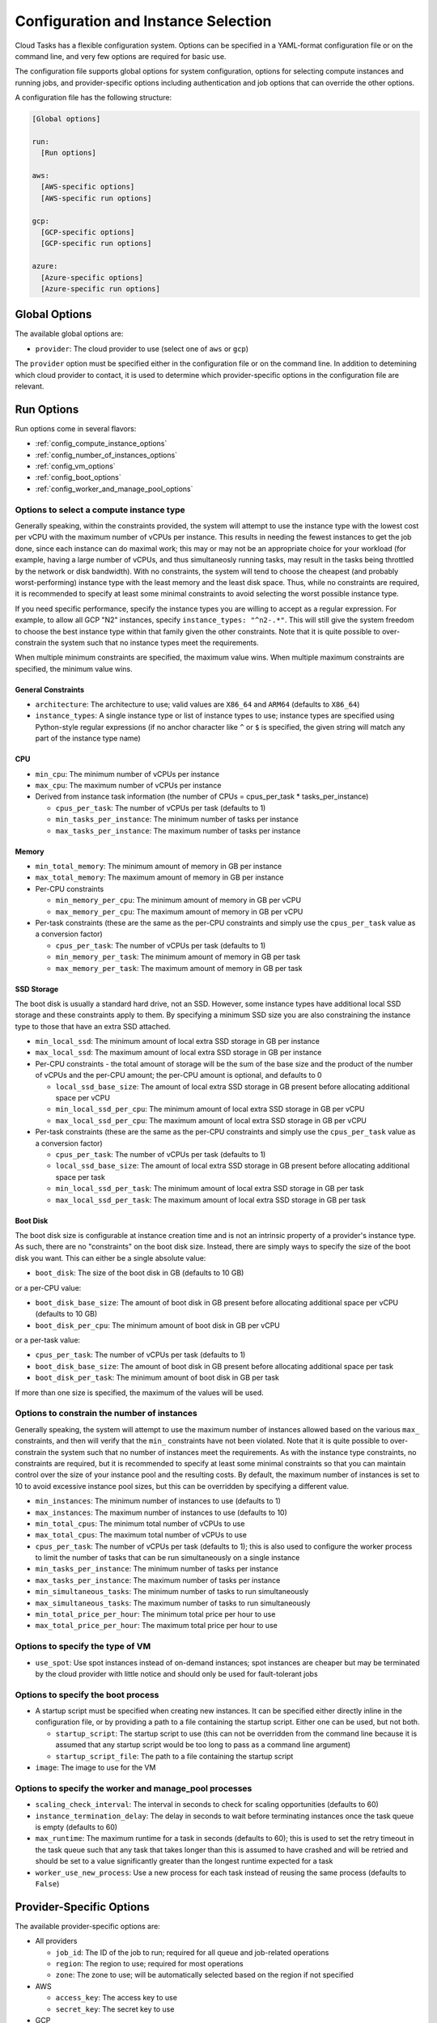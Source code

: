 .. _config:

Configuration and Instance Selection
====================================

Cloud Tasks has a flexible configuration system. Options can be specified in a YAML-format
configuration file or on the command line, and very few options are required for basic use.

The configuration file supports global options for system configuration, options for
selecting compute instances and running jobs, and provider-specific options including
authentication and job options that can override the other options.

A configuration file has the following structure:

.. code-block:: yaml

    [Global options]

    run:
      [Run options]

    aws:
      [AWS-specific options]
      [AWS-specific run options]

    gcp:
      [GCP-specific options]
      [GCP-specific run options]

    azure:
      [Azure-specific options]
      [Azure-specific run options]


Global Options
--------------

The available global options are:

* ``provider``: The cloud provider to use (select one of ``aws`` or ``gcp``)

The ``provider`` option must be specified either in the configuration file or on the
command line. In addition to detemining which cloud provider to contact, it is used to
determine which provider-specific options in the configuration file are relevant.

Run Options
-----------

Run options come in several flavors:

* :ref:`config_compute_instance_options`
* :ref:`config_number_of_instances_options`
* :ref:`config_vm_options`
* :ref:`config_boot_options`
* :ref:`config_worker_and_manage_pool_options`

.. _config_compute_instance_options:

Options to select a compute instance type
~~~~~~~~~~~~~~~~~~~~~~~~~~~~~~~~~~~~~~~~~

Generally speaking, within the constraints provided, the system will attempt to use the
instance type with the lowest cost per vCPU with the maximum number of vCPUs per instance.
This results in needing the fewest instances to get the job done, since each instance can
do maximal work; this may or may not be an appropriate choice for your workload (for
example, having a large number of vCPUs, and thus simultaneosly running tasks, may result
in the tasks being throttled by the network or disk bandwidth). With no constraints, the
system will tend to choose the cheapest (and probably worst-performing) instance type with
the least memory and the least disk space. Thus, while no constraints are required, it is
recommended to specify at least some minimal constraints to avoid selecting the worst
possible instance type.

If you need specific performance, specify the instance types you are willing to accept as
a regular expression. For example, to allow all GCP "N2" instances, specify
``instance_types: "^n2-.*"``. This will still give the system freedom to choose the best
instance type within that family given the other constraints. Note that it is quite
possible to over-constrain the system such that no instance types meet the requirements.

When multiple minimum constraints are specified, the maximum value wins. When multiple
maximum constraints are specified, the minimum value wins.


General Constraints
+++++++++++++++++++

* ``architecture``: The architecture to use; valid values are ``X86_64`` and ``ARM64``
  (defaults to ``X86_64``)
* ``instance_types``: A single instance type or list of instance types to use;
  instance types are specified using Python-style regular expressions (if no
  anchor character like ``^`` or ``$`` is specified, the given string will match
  any part of the instance type name)

CPU
+++

* ``min_cpu``: The minimum number of vCPUs per instance
* ``max_cpu``: The maximum number of vCPUs per instance

* Derived from instance task information (the number of CPUs = cpus_per_task * tasks_per_instance)

  * ``cpus_per_task``: The number of vCPUs per task (defaults to 1)
  * ``min_tasks_per_instance``: The minimum number of tasks per instance
  * ``max_tasks_per_instance``: The maximum number of tasks per instance


Memory
++++++

* ``min_total_memory``: The minimum amount of memory in GB per instance
* ``max_total_memory``: The maximum amount of memory in GB per instance

* Per-CPU constraints

  * ``min_memory_per_cpu``: The minimum amount of memory in GB per vCPU
  * ``max_memory_per_cpu``: The maximum amount of memory in GB per vCPU

* Per-task constraints (these are the same as the per-CPU constraints and simply use the
  ``cpus_per_task`` value as a conversion factor)

  * ``cpus_per_task``: The number of vCPUs per task (defaults to 1)
  * ``min_memory_per_task``: The minimum amount of memory in GB per task
  * ``max_memory_per_task``: The maximum amount of memory in GB per task

SSD Storage
+++++++++++

The boot disk is usually a standard hard drive, not an SSD. However, some instance
types have additional local SSD storage and these constraints apply to them. By specifying
a minimum SSD size you are also constraining the instance type to those that have an extra
SSD attached.

* ``min_local_ssd``: The minimum amount of local extra SSD storage in GB per instance
* ``max_local_ssd``: The maximum amount of local extra SSD storage in GB per instance

* Per-CPU constraints - the total amount of storage will be the sum of the base size and
  the product of the number of vCPUs and the per-CPU amount; the per-CPU amount is
  optional, and defaults to 0

  * ``local_ssd_base_size``: The amount of local extra SSD storage in GB present before
    allocating additional space per vCPU
  * ``min_local_ssd_per_cpu``: The minimum amount of local extra SSD storage in GB per vCPU
  * ``max_local_ssd_per_cpu``: The maximum amount of local extra SSD storage in GB per vCPU

* Per-task constraints (these are the same as the per-CPU constraints and simply use the
  ``cpus_per_task`` value as a conversion factor)

  * ``cpus_per_task``: The number of vCPUs per task (defaults to 1)
  * ``local_ssd_base_size``: The amount of local extra SSD storage in GB present before
    allocating additional space per task
  * ``min_local_ssd_per_task``: The minimum amount of local extra SSD storage in GB per task
  * ``max_local_ssd_per_task``: The maximum amount of local extra SSD storage in GB per task

Boot Disk
+++++++++

The boot disk size is configurable at instance creation time and is not an intrinsic property
of a provider's instance type. As such, there are no "constraints" on the boot disk size. Instead,
there are simply ways to specify the size of the boot disk you want. This can either be a single
absolute value:

* ``boot_disk``: The size of the boot disk in GB (defaults to 10 GB)

or a per-CPU value:

* ``boot_disk_base_size``: The amount of boot disk in GB present before allocating additional
  space per vCPU (defaults to 10 GB)
* ``boot_disk_per_cpu``: The minimum amount of boot disk in GB per vCPU

or a per-task value:

* ``cpus_per_task``: The number of vCPUs per task (defaults to 1)
* ``boot_disk_base_size``: The amount of boot disk in GB present before allocating additional
  space per task
* ``boot_disk_per_task``: The minimum amount of boot disk in GB per task

If more than one size is specified, the maximum of the values will be used.


.. _config_number_of_instances_options:

Options to constrain the number of instances
~~~~~~~~~~~~~~~~~~~~~~~~~~~~~~~~~~~~~~~~~~~~~

Generally speaking, the system will attempt to use the maximum number of instances allowed
based on the various ``max_`` constraints, and then will verify that the ``min_``
constraints have not been violated. Note that it is quite possible to over-constrain the
system such that no number of instances meet the requirements. As with the instance type
constraints, no constraints are required, but it is recommended to specify at least some
minimal constraints so that you can maintain control over the size of your instance pool
and the resulting costs. By default, the maximum number of instances is set to 10 to avoid
excessive instance pool sizes, but this can be overridden by specifying a different value.

* ``min_instances``: The minimum number of instances to use (defaults to 1)
* ``max_instances``: The maximum number of instances to use (defaults to 10)
* ``min_total_cpus``: The minimum total number of vCPUs to use
* ``max_total_cpus``: The maximum total number of vCPUs to use
* ``cpus_per_task``: The number of vCPUs per task (defaults to 1); this is also used to configure
  the worker process to limit the number of tasks that can be run simultaneously
  on a single instance
* ``min_tasks_per_instance``: The minimum number of tasks per instance
* ``max_tasks_per_instance``: The maximum number of tasks per instance
* ``min_simultaneous_tasks``: The minimum number of tasks to run simultaneously
* ``max_simultaneous_tasks``: The maximum number of tasks to run simultaneously
* ``min_total_price_per_hour``: The minimum total price per hour to use
* ``max_total_price_per_hour``: The maximum total price per hour to use

.. _config_vm_options:

Options to specify the type of VM
~~~~~~~~~~~~~~~~~~~~~~~~~~~~~~~~~

* ``use_spot``: Use spot instances instead of on-demand instances; spot instances
  are cheaper but may be terminated by the cloud provider with little notice and should only
  be used for fault-tolerant jobs

.. _config_boot_options:

Options to specify the boot process
~~~~~~~~~~~~~~~~~~~~~~~~~~~~~~~~~~~

* A startup script must be specified when creating new instances. It can be
  specified either directly inline in the configuration file, or by providing a path to
  a file containing the startup script. Either one can be used, but not both.

  * ``startup_script``: The startup script to use (this can not be overridden from the
    command line because it is assumed that any startup script would be too long
    to pass as a command line argument)
  * ``startup_script_file``: The path to a file containing the startup script

* ``image``: The image to use for the VM

.. _config_worker_and_manage_pool_options:

Options to specify the worker and manage_pool processes
~~~~~~~~~~~~~~~~~~~~~~~~~~~~~~~~~~~~~~~~~~~~~~~~~~~~~~~

* ``scaling_check_interval``: The interval in seconds to check for scaling opportunities
  (defaults to 60)
* ``instance_termination_delay``: The delay in seconds to wait before terminating instances
  once the task queue is empty (defaults to 60)
* ``max_runtime``: The maximum runtime for a task in seconds (defaults to 60); this is used
  to set the retry timeout in the task queue such that any task that takes longer than this
  is assumed to have crashed and will be retried and should be set to a value significantly
  greater than the longest runtime expected for a task
* ``worker_use_new_process``: Use a new process for each task instead of reusing the
  same process (defaults to ``False``)


.. _config_provider_specific_options:

Provider-Specific Options
-------------------------

The available provider-specific options are:

* All providers

  * ``job_id``: The ID of the job to run; required for all queue and job-related operations
  * ``region``: The region to use; required for most operations
  * ``zone``: The zone to use; will be automatically selected based on the region if not specified

* AWS

  * ``access_key``: The access key to use
  * ``secret_key``: The secret key to use

* GCP

  * ``project_id``: The ID of the project to use; required for most operations
  * ``credentials_file``: The path to a file containing the credentials to use; if not
    specified, the default credentials will be used
  * ``service_account``: The service account to use; required for worker processes
    on cloud-based instances to have access to system resources

* Azure

  * ``subscription_id``: The subscription ID to use
  * ``tenant_id``: The tenant ID to use
  * ``client_id``: The client ID to use
  * ``client_secret``: The client secret to use

In addition, all run options can be specified in a provider-specific section, in which
case they will override the global run options, if any.

Command Line Overrides
----------------------

You can specify or override any configuration value from the command line unless otherwise noted.
Simple replace any ``_`` character with ``-``:

.. code-block:: bash

    python -m cloud_tasks run \
      --config config.yaml \
      --tasks tasks.json \
      --provider aws \                 # Specify/override provider setting
      --min-cpu 8 \                    # Specify/override min_cpu setting
      --min-memory-per-cpu 16 \        # Specify/override min_memory_per_cpu setting
      --min-boot-disk 100 \            # Specify/override min_boot_disk setting
      --image ami-0123456789abcdef0 \  # Specify/override image setting
      --job-id my-processing-job \     # Specify/override job_id setting
      --instance-types t3- m5-         # Specify/override instance_types and
                                       # restrict to t3 and m5 instance families

.. note::
   The priority of settings is: Command Line > Provider-Specific Config > Global Run Config > System Defaults

Examples
--------

The Simplest Configuration
~~~~~~~~~~~~~~~~~~~~~~~~~~

For GCP, the simplest configuration useable for all functions consists of a provider name,
a job ID, a project ID, a region, and a startup script.

.. code-block:: yaml

    provider: gcp
    gcp:
      job_id: my-processing-job
      project_id: my-project-id
      region: us-central1
      startup_script: |
        #!/bin/bash
        echo "Hello, world!"

.. code-block:: bash

    $ cloud_tasks manage_pool --config config.yaml

Given the lack of
:ref:`configuration options to constrain the instance type <config_compute_instance_options>`,
the system will select the ``e2-highcpu-32`` instance type. This is the lowest-memory
version of GCP's most economical instance type, costing $0.024736/vCPU/hour as of this
writing. It selects the 32-vCPU version, which is the maximum number of vCPUs available in
a single instance for the ``e2`` family, with the goal of minimizing the number of instances
that need to be started and managed. However, the lack of
:ref:`configuration options to constain the number of instances <config_number_of_instances_options>`
means the system will create the default maximum number of instances, 10,
which will result in the creation of 320 vCPUs and a burn rate of $7.92/hour, which may be
more than actually required.

With the exception of the startup script, this could also be specified entirely on the
command line:

.. code-block:: yaml

    gcp:
      startup_script: |
        #!/bin/bash
        echo "Hello, world!"

.. code-block:: bash

    $ cloud_tasks manage_pool \
      --config config.yaml \
      --provider gcp \
      --job-id my-processing-job \
      --project-id my-project-id \
      --region us-central1

If the startup script was present in a file, no configuration file would be needed
at all:

.. code-block:: bash

    $ cloud_tasks manage_pool \
      --provider gcp \
      --job-id my-processing-job \
      --project-id my-project-id \
      --region us-central1 \
      --startup-script-file startup.sh

Constraining the Instance Type and Containing Costs
~~~~~~~~~~~~~~~~~~~~~~~~~~~~~~~~~~~~~~~~~~~~~~~~~~~

This example uses more sophisticated constraints to limit the instance types and number of
instances to use. First, we want to use slightly higher-performance processors and choose
the ``n2`` series. We want to limit instance types to those that have at least 8 but not
more than 40 vCPUs; we might choose these numbers to balance parallelism with the network
and disk bandwidth available on a single instance. At the same time, we know that our
tasks are themselves parallel internally, and require 4 vCPUs per task for optimal
performance. They also require memory of at least 32 GB per task. Finally, since we have a
large number of tasks to process but our task code is still experimental, we are concerned
about starting too many instances at once and thus having a high burn rate in case
something goes wrong and we want to stop the job in the middle when we detect a problem.
We set limits of 20 instances total, 100 simultaneous tasks, and a burn rate of $15.00 per
hour. Whichever of these is most constraining will determine the total number of instances
that will be started.

.. code-block:: yaml

    provider: gcp
    gcp:
      job_id: my-processing-job
      project_id: rfrench
      region: us-central1
      instance_types: ["^n2-.*", "^n3-.*", "^n4-.*"]
      min_cpu: 8
      max_cpu: 40
      cpus_per_task: 4
      min_memory_per_task: 32
      max_instances: 20
      max_simultaneous_tasks: 100
      max_total_price_per_hour: 15.00
      startup_script: |
        #!/bin/bash
        echo "Hello, world!"

In this case, the system starts by looking at all available ``n2-``, ``n3-``, and ``n4-``
instance types that meet our vCPU and memory constraints while minimizing price per vCPU.
This results in the selection of ``n4-highmem-32`` as the optimal instance type with the
lowest cost of $0.062194/vCPU/hour while supporting the most vCPUs in a single instance.
For the number of instances, the system starts with the maximum allowed, 20. However, with
a maximum of 100 simultaneous tasks, 32 vCPUs, and 4 vCPUs per task, this is reduced to 12.
Finally, at a cost of $1.99/hour for each instance, the price limit of $15.00 per hour
sets the final number of instances to 7 for a total cost of $13.93/hour.
